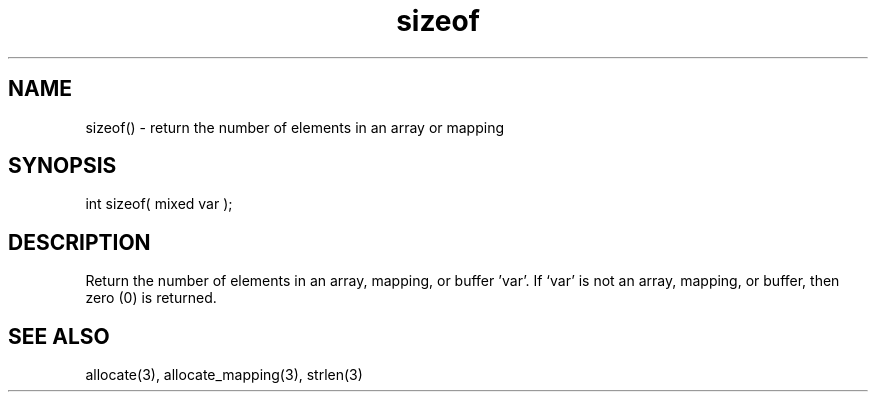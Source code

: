 .\"return the number of elements in an array or mapping
.TH sizeof 3 "5 Sep 1994" MudOS "LPC Library Functions"

.SH NAME
sizeof() - return the number of elements in an array or mapping

.SH SYNOPSIS
int sizeof( mixed var );

.SH DESCRIPTION
Return the number of elements in an array, mapping, or buffer 'var'.  
If `var' is not an array, mapping, or buffer, then zero (0) is returned.

.SH SEE ALSO
allocate(3), allocate_mapping(3), strlen(3)

